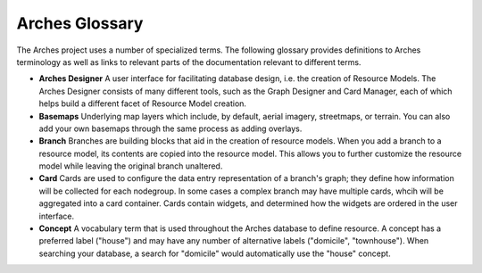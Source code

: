 ###############
Arches Glossary
###############

The Arches project uses a number of specialized terms. The following glossary provides definitions to Arches terminology as well as links to relevant parts of the documentation relevant to different terms. 


* **Arches Designer** A user interface for facilitating database design, i.e. the creation of Resource Models. The Arches Designer consists of many different tools, such as the Graph Designer and Card Manager, each of which helps build a different facet of Resource Model creation.

* **Basemaps** Underlying map layers which include, by default, aerial imagery, streetmaps, or terrain. You can also add your own basemaps through the same process as adding overlays.

* **Branch** Branches are building blocks that aid in the creation of resource models. When you add a branch to a resource model, its contents are copied into the resource model. This allows you to further customize the resource model while leaving the original branch unaltered.

* **Card** Cards are used to configure the data entry representation of a branch's graph; they define how information will be collected for each nodegroup. In some cases a complex branch may have multiple cards, whcih will be aggregated into a card container. Cards contain widgets, and determined how the widgets are ordered in the user interface.

* **Concept** A vocabulary term that is used throughout the Arches database to define resource. A concept has a preferred label ("house") and may have any number of alternative labels ("domicile", "townhouse"). When searching your database, a search for "domicile" would automatically use the "house" concept.

